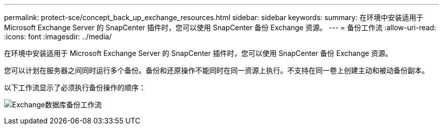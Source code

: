 ---
permalink: protect-sce/concept_back_up_exchange_resources.html 
sidebar: sidebar 
keywords:  
summary: 在环境中安装适用于 Microsoft Exchange Server 的 SnapCenter 插件时，您可以使用 SnapCenter 备份 Exchange 资源。 
---
= 备份工作流
:allow-uri-read: 
:icons: font
:imagesdir: ../media/


[role="lead"]
在环境中安装适用于 Microsoft Exchange Server 的 SnapCenter 插件时，您可以使用 SnapCenter 备份 Exchange 资源。

您可以计划在服务器之间同时运行多个备份。备份和还原操作不能同时在同一资源上执行。不支持在同一卷上创建主动和被动备份副本。

以下工作流显示了必须执行备份操作的顺序：

image:../media/sce_backup_workflow.gif["Exchange数据库备份工作流"]
